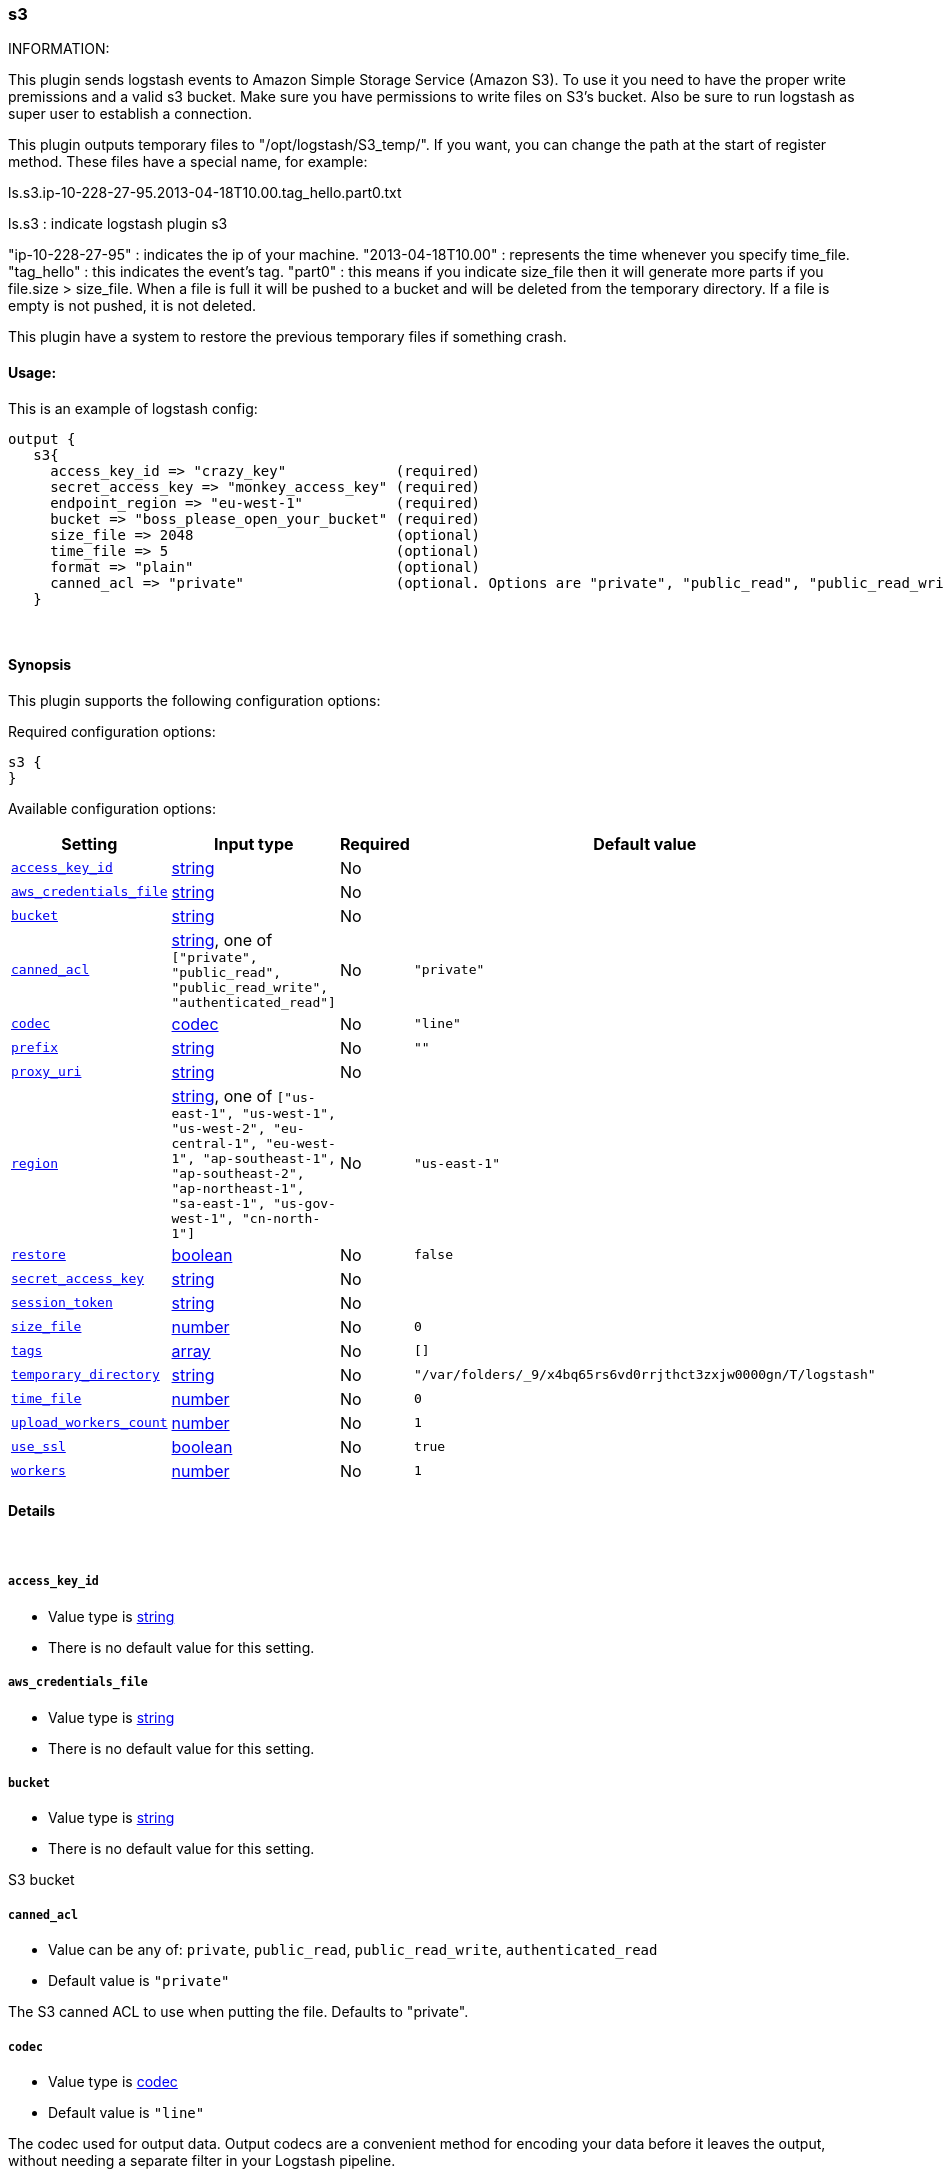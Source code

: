 [[plugins-outputs-s3]]
=== s3



INFORMATION:

This plugin sends logstash events to Amazon Simple Storage Service (Amazon S3).
To use it you need to have the proper write premissions and a valid s3 bucket.
Make sure you have permissions to write files on S3's bucket.  Also be sure to run logstash as super user to establish a connection.


This plugin outputs temporary files to "/opt/logstash/S3_temp/". If you want, you can change the path at the start of register method.
These files have a special name, for example:

ls.s3.ip-10-228-27-95.2013-04-18T10.00.tag_hello.part0.txt

ls.s3 : indicate logstash plugin s3

"ip-10-228-27-95" : indicates the ip of your machine.
"2013-04-18T10.00" : represents the time whenever you specify time_file.
"tag_hello" : this indicates the event's tag.
"part0" : this means if you indicate size_file then it will generate more parts if you file.size > size_file.
          When a file is full it will be pushed to a bucket and will be deleted from the temporary directory.
          If a file is empty is not pushed, it is not deleted.

This plugin have a system to restore the previous temporary files if something crash.






#### Usage:
This is an example of logstash config:
[source,ruby]
output {
   s3{
     access_key_id => "crazy_key"             (required)
     secret_access_key => "monkey_access_key" (required)
     endpoint_region => "eu-west-1"           (required)
     bucket => "boss_please_open_your_bucket" (required)
     size_file => 2048                        (optional)
     time_file => 5                           (optional)
     format => "plain"                        (optional)
     canned_acl => "private"                  (optional. Options are "private", "public_read", "public_read_write", "authenticated_read". Defaults to "private" )
   }


&nbsp;

==== Synopsis

This plugin supports the following configuration options:


Required configuration options:

[source,json]
--------------------------
s3 {
}
--------------------------



Available configuration options:

[cols="<,<,<,<m",options="header",]
|=======================================================================
|Setting |Input type|Required|Default value
| <<plugins-outputs-s3-access_key_id>> |<<string,string>>|No|
| <<plugins-outputs-s3-aws_credentials_file>> |<<string,string>>|No|
| <<plugins-outputs-s3-bucket>> |<<string,string>>|No|
| <<plugins-outputs-s3-canned_acl>> |<<string,string>>, one of `["private", "public_read", "public_read_write", "authenticated_read"]`|No|`"private"`
| <<plugins-outputs-s3-codec>> |<<codec,codec>>|No|`"line"`
| <<plugins-outputs-s3-prefix>> |<<string,string>>|No|`""`
| <<plugins-outputs-s3-proxy_uri>> |<<string,string>>|No|
| <<plugins-outputs-s3-region>> |<<string,string>>, one of `["us-east-1", "us-west-1", "us-west-2", "eu-central-1", "eu-west-1", "ap-southeast-1", "ap-southeast-2", "ap-northeast-1", "sa-east-1", "us-gov-west-1", "cn-north-1"]`|No|`"us-east-1"`
| <<plugins-outputs-s3-restore>> |<<boolean,boolean>>|No|`false`
| <<plugins-outputs-s3-secret_access_key>> |<<string,string>>|No|
| <<plugins-outputs-s3-session_token>> |<<string,string>>|No|
| <<plugins-outputs-s3-size_file>> |<<number,number>>|No|`0`
| <<plugins-outputs-s3-tags>> |<<array,array>>|No|`[]`
| <<plugins-outputs-s3-temporary_directory>> |<<string,string>>|No|`"/var/folders/_9/x4bq65rs6vd0rrjthct3zxjw0000gn/T/logstash"`
| <<plugins-outputs-s3-time_file>> |<<number,number>>|No|`0`
| <<plugins-outputs-s3-upload_workers_count>> |<<number,number>>|No|`1`
| <<plugins-outputs-s3-use_ssl>> |<<boolean,boolean>>|No|`true`
| <<plugins-outputs-s3-workers>> |<<number,number>>|No|`1`
|=======================================================================



==== Details

&nbsp;

[[plugins-outputs-s3-access_key_id]]
===== `access_key_id` 

  * Value type is <<string,string>>
  * There is no default value for this setting.



[[plugins-outputs-s3-aws_credentials_file]]
===== `aws_credentials_file` 

  * Value type is <<string,string>>
  * There is no default value for this setting.



[[plugins-outputs-s3-bucket]]
===== `bucket` 

  * Value type is <<string,string>>
  * There is no default value for this setting.

S3 bucket

[[plugins-outputs-s3-canned_acl]]
===== `canned_acl` 

  * Value can be any of: `private`, `public_read`, `public_read_write`, `authenticated_read`
  * Default value is `"private"`

The S3 canned ACL to use when putting the file. Defaults to "private".

[[plugins-outputs-s3-codec]]
===== `codec` 

  * Value type is <<codec,codec>>
  * Default value is `"line"`

The codec used for output data. Output codecs are a convenient method for encoding your data before it leaves the output, without needing a separate filter in your Logstash pipeline.

[[plugins-outputs-s3-endpoint_region]]
===== `endpoint_region`  (DEPRECATED)

  * DEPRECATED WARNING: This configuration item is deprecated and may not be available in future versions.
  * Value can be any of: `us-east-1`, `us-west-1`, `us-west-2`, `eu-west-1`, `ap-southeast-1`, `ap-southeast-2`, `ap-northeast-1`, `sa-east-1`, `us-gov-west-1`
  * There is no default value for this setting.

AWS endpoint_region

[[plugins-outputs-s3-prefix]]
===== `prefix` 

  * Value type is <<string,string>>
  * Default value is `""`

Specify a prefix to the uploaded filename, this can simulate directories on S3

[[plugins-outputs-s3-proxy_uri]]
===== `proxy_uri` 

  * Value type is <<string,string>>
  * There is no default value for this setting.



[[plugins-outputs-s3-region]]
===== `region` 

  * Value can be any of: `us-east-1`, `us-west-1`, `us-west-2`, `eu-central-1`, `eu-west-1`, `ap-southeast-1`, `ap-southeast-2`, `ap-northeast-1`, `sa-east-1`, `us-gov-west-1`, `cn-north-1`
  * Default value is `"us-east-1"`



[[plugins-outputs-s3-restore]]
===== `restore` 

  * Value type is <<boolean,boolean>>
  * Default value is `false`



[[plugins-outputs-s3-secret_access_key]]
===== `secret_access_key` 

  * Value type is <<string,string>>
  * There is no default value for this setting.



[[plugins-outputs-s3-session_token]]
===== `session_token` 

  * Value type is <<string,string>>
  * There is no default value for this setting.



[[plugins-outputs-s3-size_file]]
===== `size_file` 

  * Value type is <<number,number>>
  * Default value is `0`

Set the size of file in bytes, this means that files on bucket when have dimension > file_size, they are stored in two or more file.
If you have tags then it will generate a specific size file for every tags

[[plugins-outputs-s3-tags]]
===== `tags` 

  * Value type is <<array,array>>
  * Default value is `[]`

Define tags to be appended to the file on the S3 bucket.

Example:
tags => ["elasticsearch", "logstash", "kibana"]

Will generate this file:
"ls.s3.logstash.local.2015-01-01T00.00.tag_elasticsearch.logstash.kibana.part0.txt"


[[plugins-outputs-s3-temporary_directory]]
===== `temporary_directory` 

  * Value type is <<string,string>>
  * Default value is `"/var/folders/_9/x4bq65rs6vd0rrjthct3zxjw0000gn/T/logstash"`

Set the directory where logstash will store the tmp files before sending it to S3
default to the current OS temporary directory in linux /tmp/logstash

[[plugins-outputs-s3-time_file]]
===== `time_file` 

  * Value type is <<number,number>>
  * Default value is `0`

Set the time, in minutes, to close the current sub_time_section of bucket.
If you define file_size you have a number of files in consideration of the section and the current tag.
0 stay all time on listerner, beware if you specific 0 and size_file 0, because you will not put the file on bucket,
for now the only thing this plugin can do is to put the file when logstash restart.

[[plugins-outputs-s3-upload_workers_count]]
===== `upload_workers_count` 

  * Value type is <<number,number>>
  * Default value is `1`

Specify how many workers to use to upload the files to S3

[[plugins-outputs-s3-use_ssl]]
===== `use_ssl` 

  * Value type is <<boolean,boolean>>
  * Default value is `true`



[[plugins-outputs-s3-workers]]
===== `workers` 

  * Value type is <<number,number>>
  * Default value is `1`

The number of workers to use for this output.
Note that this setting may not be useful for all outputs.


